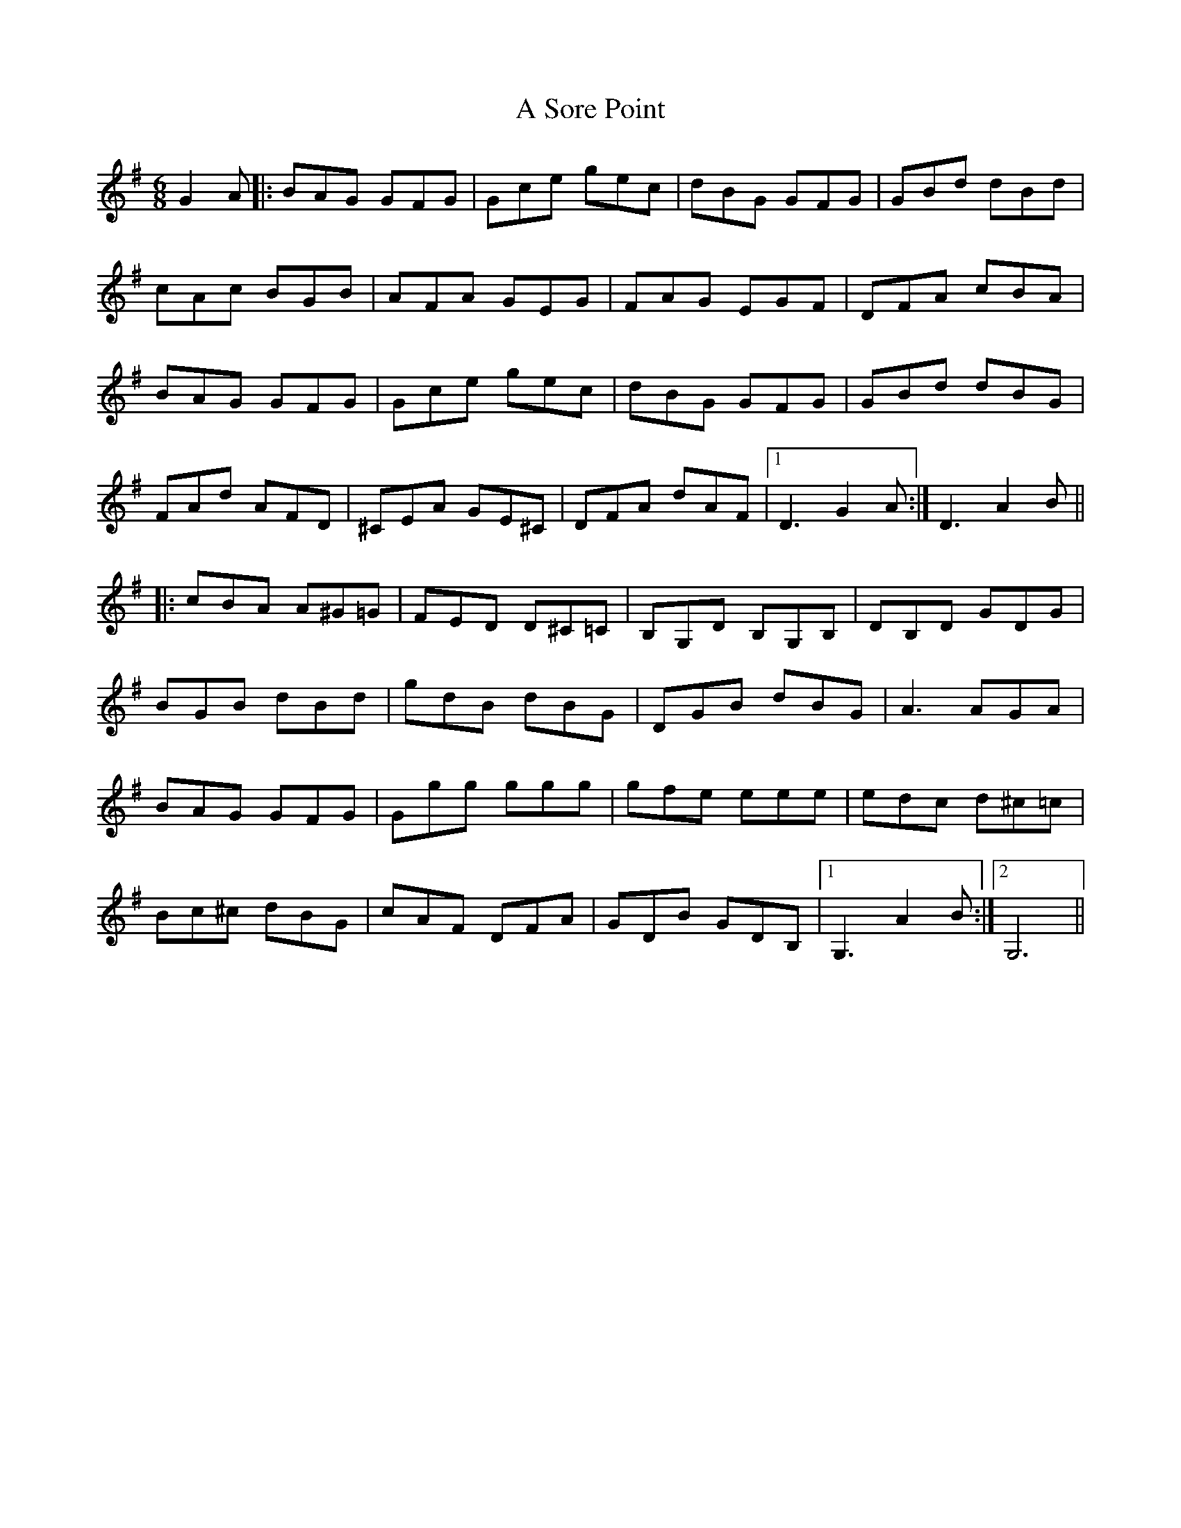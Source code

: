 X: 2
T: A Sore Point
Z: Fiddlemaus
S: https://thesession.org/tunes/11102#setting26572
R: jig
M: 6/8
L: 1/8
K: Gmaj
G2A|: BAG GFG| Gce gec| dBG GFG | GBd dBd|
cAc BGB|AFA GEG|FAG EGF|DFA cBA|
BAG GFG| Gce gec| dBG GFG | GBd dBG|
FAd AFD|^CEA GE^C |DFA dAF |1D3 G2A:| 2D3 A2B||
|:cBA A^G=G |FED D^C=C| B,G,D B,G,B,|DB,D GDG|
BGB dBd |gdB dBG|DGB dBG|A3 AGA|
BAG GFG|Ggg ggg| gfe eee|edc d^c=c|
Bc^c dBG|cAF DFA|GDB GDB,|1G,3 A2B:|2G,6||
